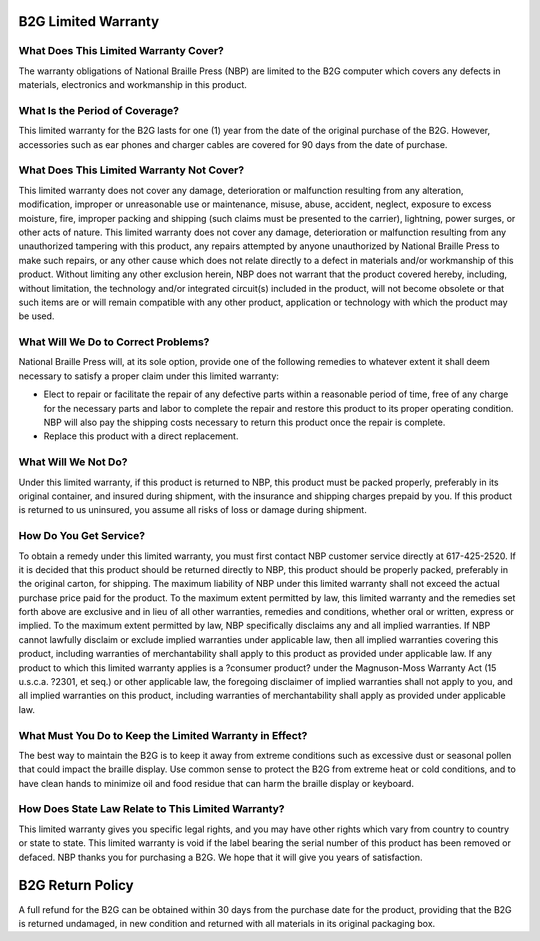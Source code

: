 B2G Limited Warranty
====================

What Does This Limited Warranty Cover?
--------------------------------------

The warranty obligations of National Braille Press (NBP) are limited to the B2G computer which covers any defects in materials, electronics and workmanship in this product. 

What Is the Period of Coverage?
-------------------------------

This limited warranty for the B2G lasts for one (1) year from the date of the original purchase of the B2G.  However, accessories such as ear phones and charger cables are covered for 90 days from the date of purchase.

What Does This Limited Warranty Not Cover?
------------------------------------------

This limited warranty does not cover any damage, deterioration or malfunction resulting from any alteration, modification, improper or unreasonable use or maintenance, misuse, abuse, accident, neglect, exposure to excess moisture, fire, improper packing and shipping (such claims must be presented to the carrier), lightning, power surges, or other acts of nature. This limited warranty does not cover any damage, deterioration or malfunction resulting from any unauthorized tampering with this product, any repairs attempted by anyone unauthorized by National Braille Press to make such repairs, or any other cause which does not relate directly to a defect in materials and/or workmanship of this product. 
Without limiting any other exclusion herein, NBP does not warrant that the product covered hereby, including, without limitation, the technology and/or integrated circuit(s) included in the product, will not become obsolete or that such items are or will remain compatible with any other product, application or technology with which the product may be used. 

What Will We Do to Correct Problems?
------------------------------------

National Braille Press will, at its sole option, provide one of the following remedies to whatever extent it shall deem necessary to satisfy a proper claim under this limited warranty: 

* Elect to repair or facilitate the repair of any defective parts within a reasonable period of time, free of any charge for the necessary parts and labor to complete the repair and restore this product to its proper operating condition. NBP will also pay the shipping costs necessary to return this product once the repair is complete. 

* Replace this product with a direct replacement.

What Will We Not Do?
--------------------

Under this limited warranty, if this product is returned to NBP, this product must be packed properly, preferably in its original container, and insured during shipment, with the insurance and shipping charges prepaid by you. If this product is returned to us uninsured, you assume all risks of loss or damage during shipment. 

How Do You Get Service?
-----------------------

To obtain a remedy under this limited warranty, you must first contact NBP customer service directly at 617-425-2520. If it is decided that this product should be returned directly to NBP, this product should be properly packed, preferably in the original carton, for shipping. The maximum liability of NBP under this limited warranty shall not exceed the actual purchase price paid for the product. To the maximum extent permitted by law, this limited warranty and the remedies set forth above are exclusive and in lieu of all other warranties, remedies and conditions, whether oral or written, express or implied. To the maximum extent permitted by law, NBP specifically disclaims any and all implied warranties.    If NBP cannot lawfully disclaim or exclude implied warranties under applicable law, then all implied warranties covering this product, including warranties of merchantability shall apply to this product as provided under applicable law. If any product to which this limited warranty applies is a ?consumer product? under the Magnuson-Moss Warranty Act (15 u.s.c.a. ?2301, et seq.) or other applicable law, the foregoing disclaimer of implied warranties shall not apply to you, and all implied warranties on this product, including warranties of merchantability shall apply as provided under applicable law. 

What Must You Do to Keep the Limited Warranty in Effect?
--------------------------------------------------------

The best way to maintain the B2G is to keep it away from extreme conditions such as excessive dust or seasonal pollen that could impact the braille display. Use common sense to protect the B2G from extreme heat or cold conditions, and to have clean hands to minimize oil and food residue that can harm the braille display or keyboard. 

How Does State Law Relate to This Limited Warranty?
---------------------------------------------------

This limited warranty gives you specific legal rights, and you may have other rights which vary from country to country or state to state. This limited warranty is void if the label bearing the serial number of this product has been removed or defaced. NBP thanks you for purchasing a B2G. We hope that it will give you years of satisfaction. 

B2G Return Policy
=================

A full refund for the B2G can be obtained within 30 days from the purchase date for the product, providing that the B2G is returned undamaged, in new condition and returned with all materials in its original packaging box. 

